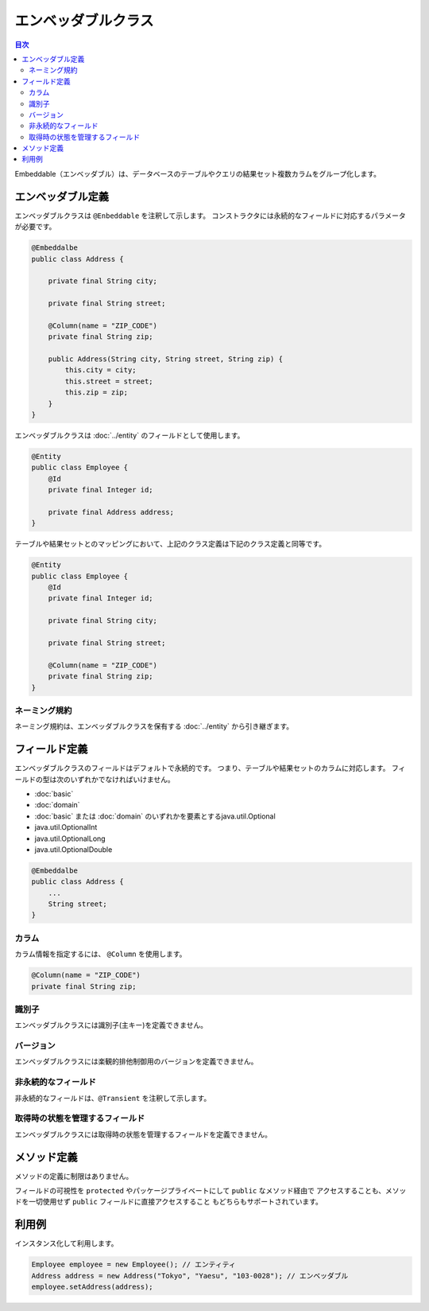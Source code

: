 =========================
エンベッダブルクラス
=========================

.. contents:: 目次
   :depth: 3

Embeddable（エンベッダブル）は、データベースのテーブルやクエリの結果セット複数カラムをグループ化します。

エンベッダブル定義
=========================

エンベッダブルクラスは ``@Enbeddable`` を注釈して示します。
コンストラクタには永続的なフィールドに対応するパラメータが必要です。

.. code-block:: java

  @Embeddalbe
  public class Address {

      private final String city;

      private final String street;

      @Column(name = "ZIP_CODE")
      private final String zip;

      public Address(String city, String street, String zip) {
          this.city = city;
          this.street = street;
          this.zip = zip;
      }
  }

エンベッダブルクラスは :doc:`../entity` のフィールドとして使用します。

.. code-block:: java

  @Entity
  public class Employee {
      @Id
      private final Integer id;

      private final Address address;
  }

テーブルや結果セットとのマッピングにおいて、上記のクラス定義は下記のクラス定義と同等です。

.. code-block:: java

  @Entity
  public class Employee {
      @Id
      private final Integer id;

      private final String city;

      private final String street;

      @Column(name = "ZIP_CODE")
      private final String zip;
  }


ネーミング規約
---------------------------

ネーミング規約は、エンベッダブルクラスを保有する :doc:`../entity` から引き継ぎます。

フィールド定義
==================

エンベッダブルクラスのフィールドはデフォルトで永続的です。
つまり、テーブルや結果セットのカラムに対応します。
フィールドの型は次のいずれかでなければいけません。

* :doc:`basic`
* :doc:`domain`
* :doc:`basic` または :doc:`domain` のいずれかを要素とするjava.util.Optional
* java.util.OptionalInt
* java.util.OptionalLong
* java.util.OptionalDouble

.. code-block:: java

  @Embeddalbe
  public class Address {
      ...
      String street;
  }

カラム
------------------

カラム情報を指定するには、 ``@Column`` を使用します。

.. code-block:: java

  @Column(name = "ZIP_CODE")
  private final String zip;

識別子
------

エンベッダブルクラスには識別子(主キー)を定義できません。

バージョン
------------------

エンベッダブルクラスには楽観的排他制御用のバージョンを定義できません。

非永続的なフィールド
--------------------------------

非永続的なフィールドは、``@Transient`` を注釈して示します。

取得時の状態を管理するフィールド
--------------------------------------------

エンベッダブルクラスには取得時の状態を管理するフィールドを定義できません。

メソッド定義
==================

メソッドの定義に制限はありません。

フィールドの可視性を ``protected`` やパッケージプライベートにして ``public`` なメソッド経由で
アクセスすることも、メソッドを一切使用せず ``public`` フィールドに直接アクセスすること
もどちらもサポートされています。

利用例
==================

インスタンス化して利用します。

.. code-block:: java

  Employee employee = new Employee(); // エンティティ
  Address address = new Address("Tokyo", "Yaesu", "103-0028"); // エンベッダブル
  employee.setAddress(address);

